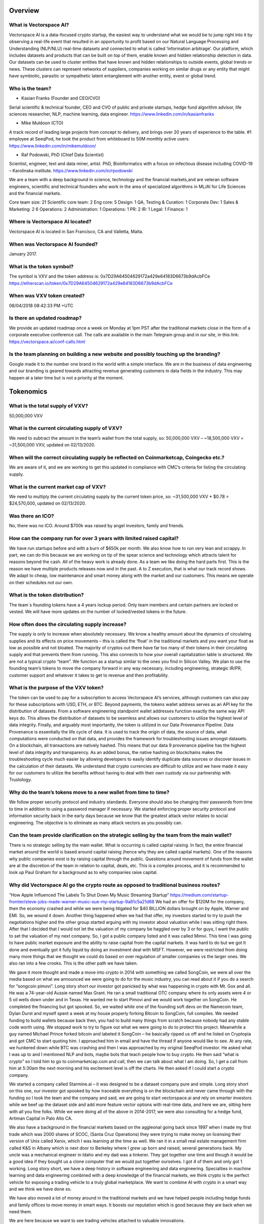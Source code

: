 Overview
========


What is Vectorspace AI?
--------

Vectorspace AI is a data-focused crypto startup, the easiest way to understand what we would be to jump right into it by observing a real-life event that resulted in an opportunity to profit based on our Natural Language Processing and Understanding (NLP/NLU) real-time datasets and connected to what is called ‘information arbitrage’.
Our platform, which includes datasets and products that can be built on top of them, enable known and hidden relationship detection in data. Our datasets can be used to cluster entities that have known and hidden relationships to outside events, global trends or news. These clusters can represent networks of suppliers, companies working on similar drugs or any entity that might have symbiotic, parasitic or sympathetic latent entanglement with another entity, event or global trend.

Who is the team?
------------

- Kasian Franks (Founder and CEO/CVO)
Serial scientific & technical founder, CEO and CVO of public and private startups, hedge fund algorithm advisor, life sciences researcher, NLP, machine learning, data engineer. https://www.linkedin.com/in/kasianfranks

- Mike Muldoon (CTO)
A track record of leading large projects from concept to delivery, and brings over 20 years of experience to the table. #1 employee at SeeqPod, he took the product from whiteboard to 50M monthly active users. https://www.linkedin.com/in/mikemuldoon/

- Raf Podowski, PhD (Chief Data Scientist)
Scientist, engineer, text and data miner, artist. PhD, Bioinformatics with a focus on infectious disease including COVID-19 – Karolinska institute. https://www.linkedin.com/in/rpodowski

We are a team with a deep background in science, technology and the financial markets,and are veteran software engineers, scientific and technical founders who work in the area of specialized algorithms in ML/AI for Life Sciences and the financial markets.

Core team size: 21
Scientific core team: 2
Eng core: 5
Design: 1
QA, Testing & Curation: 1
Corporate Dev: 1
Sales & Marketing: 2
6
Operations: 2
Administration: 1
Operations: 1
PR: 2
IR: 1
Legal: 1
Finance: 1

Where is Vectorspace AI located?
-------

Vectorspace AI is located in San Francisco, CA and Valletta, Malta.

When was Vectorspace AI founded?
-------

January 2017.

What is the token symbol?
-------

The symbol is VXV and the token address is: 0x7D29A64504629172a429e64183D6673b9dAcbFCe
https://etherscan.io/token/0x7D29A64504629172a429e64183D6673b9dAcbFCe

When was VXV token created?
-------

08/04/2018 08:42:33 PM +UTC

Is there an updated roadmap?
-------

We provide an updated roadmap once a week on Monday at 1pm PST after the traditional markets close in the form of a corporate executive conference call. The calls are available in the main Telegram group and in our site, in this link: https://vectorspace.ai/conf-calls.html

Is the team planning on building a new website and possibly touching up the branding?
-------

Google made it to the number one brand in the world with a simple interface. We are in the business of data engineering and our branding is geared towards attracting revenue generating customers in data fields in the industry. This may happen at a later time but is not a priority at the moment.

Tokenomics
========

What is the total supply of VXV?
--------

50,000,000 VXV

What is the current circulating supply of VXV?
------------

We need to subtract the amount in the team’s wallet from the total supply, so:
50,000,000 VXV – ~18,500,000 VXV = ~31,500,000 VXV, updated on 02/13/2020.

When will the correct circulating supply be reflected on Coinmarketcap, Coingecko etc.?
----------

We are aware of it, and we are working to get this updated in compliance with CMC’s criteria for listing the circulating supply.

What is the current market cap of VXV?
-------

We need to multiply the current circulating supply by the current token price, so:
~31,500,000 VXV * $0.78 = $24,570,000, updated on 02/13/2020.

Was there an ICO?
-------

No, there was no ICO. Around $700k was raised by angel investors, family and friends.

How can the company run for over 3 years with limited raised capital?
-------

We have run startups before and with a burn of $650k per month. We also know how to run very lean and scrappy. In part, we can do this because we are working on tip of the spear science and technology which attracts talent for reasons beyond the cash.
All of the heavy work is already done. As a team we like doing the hard parts first. This is the reason we have multiple products releases now and in the past. A to Z execution, that is what our track record shows.
We adapt to cheap, low maintenance and smart money along with the market and our customers. This means we operate on their schedules not our own.

What is the token distribution?
-------

The team`s founding tokens have a 4 years lockup period. Only team members and certain partners are locked or vested. We will have more updates on the number of locked/vested tokens in the future.

How often does the circulating supply increase?
-------

The supply is only to increase when absolutely necessary. We know a healthy amount about the dynamics of circulating supplies and its effects on price movements – this is called the ‘float’ in the traditional markets and you want your float as low as possible and not bloated. The majority of cryptos out there have far too many of their tokens in their circulating supply and that prevents them from running. This also connects to how your overall capitalization table is structured.
We are not a typical crypto “team”. We function as a startup similar to the ones you find in Silicon Valley. We plan to use the founding team’s tokens to move the company forward in any way necessary, including engineering, strategic IR/PR, customer support and whatever it takes to get to revenue and then profitability.

What is the purpose of the VXV token?
-------

The token can be used to pay for a subscription to access Vectorspace AI’s services, although customers can also pay for these subscriptions with USD, ETH, or BTC. Beyond payments, the tokens wallet address serves as an API key for the distribution of datasets. From a software engineering standpoint wallet addresses function exactly the same way API keys do. This allows the distribution of datasets to be seamless and allows our customers to utilize the highest level of data integrity. Finally, and arguably most importantly, the token is utilized in our Data Provenance Pipeline.
Data Provenance is essentially the life cycle of data. It is used to track the origin of data, the source of data, what computations were conducted on that data, and provides the framework for troubleshooting issues amongst datasets. On a blockchain, all transactions are natively hashed. This means that our data
9
provenance pipeline has the highest level of data integrity and transparency. As an added bonus, the native hashing on blockchains makes the troubleshooting cycle much easier by allowing developers to easily identify duplicate data sources or discover issues in the calculation of their datasets. We understand that crypto currencies are difficult to utilize and we have made it easy for our customers to utilize the benefits without having to deal with their own custody via our partnership with Trustology.

Why do the team’s tokens move to a new wallet from time to time?
-------

We follow proper security protocol and industry standards. Everyone should also be changing their passwords from time to time in addition to using a password manager if necessary. We started enforcing proper security protocol and information security back in the early days because we know that the greatest attack vector relates to social engineering. The objective is to eliminate as many attack vectors as you possibly can.

Can the team provide clarification on the strategic selling by the team from the main wallet?
-------

There is no strategic selling by the main wallet. What is occurring is called capital raising. In fact, the entire financial market around the world is based around capital raising (hence why they are called capital markets). One of the reasons why public companies exist is by raising capital through the public. Questions around movement of funds from the wallet are at the discretion of the team in relation to capital, deals, etc. This is a complex process, and it is recommended to look up Paul Graham for a background as to why companies raise capital.

Why did Vectorspace AI go the crypto route as opposed to traditional business routes?
-------

“How Apple Influenced The Labels To Shut Down My Music Streaming Startup”
https://medium.com/startup-frontier/steve-jobs-made-warner-music-sue-my-startup-9a81c5a21d68
We had an offer for $120M for the company, then the economy crashed and while we were being litigated for $40 BILLION dollars brought on by Apple, Warner and EMI. So, we wound it down. Another thing happened when we had that offer, my investors started to try to push the negotiations higher and the other group started arguing with my investor about valuation while I was sitting right there. After that I decided that I would not let the valuation of my company be haggled over by 3 or for guys, I want the public to set the valuation of my next company. So, I got a public company listed and it was called Mimvi. This time I was going to have public market exposure and the ability to raise capital from the capital markets. It was hard to do but we got It done and eventually got it fully liquid by doing an investment deal with MSFT. However, we were restricted from doing many more things that we thought we could do based on over regulation of smaller companies vs the larger ones. We also ran into a few crooks. This is the other path we have taken.

We gave it more thought and made a move into crypto in 2014 with something we called SongCoin, we were all over the media based on what we announced we were going to do for the music industry, you can read about it if you do a search for “songcoin pimovi”. Long story short our investor got panicked by what was happening in crypto with Mt. Gox and all. He was a 74-year-old Aussie named Max Grant. He ran a small traditional OTC company where its only assets were 4 or 5 oil wells down under and in Texas. He wanted me to start Pimovi and we would work together on SongCoin. He completed the financing but got spooked. So, we waited while one of the founding soft devs on the Namecoin team, Dylan Durst and myself spent a week at my house properly forking Bitcoin to SongCoin, full compiles. We needed funding to build wallets because back then, you had to build many things from scratch because nobody had any stable code worth using. We stopped work to try to figure out what we were going to do to protect this project. Meanwhile a guy named Michael Prince forked bitcoin and labeled it SongCoin – he basically ripped us off and he listed on Cryptopia and got CMC to start quoting him. I approached him in email and have the thread if anyone would like to see. At any rate, we hunkered down while BTC was crashing and then I was approached by my original SeeqPod investor. He asked what I was up to and I mentioned NLP and bots, maybe bots that teach people how to buy crypto. He then said “what is crypto” so I told him to go to coinmarketcap.com and call, then we can talk about what I am doing. So, I get a call from him at 5:30am the next morning and his excitement level is off the charts. He then asked if I could start a crypto company.

We started a company called Starmine.ai – it was designed to be a dataset company pure and simple. Long story short on this one, our investor got spooked by how traceable everything is on the blockchain and never came through with the funding so I took the team and the company and said, we are going to start vectorspace.ai and rely on smarter investors while we beef up the dataset side and add more feature vector options with real-time data, and here we are, sitting here with all you fine folks.
While we were doing all of the above in 2014-2017, we were also consulting for a hedge fund, Artiman Capital in Palo Alto CA.

We also have a background in the financial markets based on the aggleonal going back since 1997 when I made my first trade which was 2000 shares of SCOC, (Santa Cruz Operations) they were trying to make money on licensing their version of Unix called Xenix, which I was learning at the time as well. We ran it in a small real estate management firm called K&S in Albany which is next door to Berkeley where I grew up born and raised, several generations back. My uncle was a mechanical engineer in Idaho and my dad was a tinkerer. They got together one time and though it would be a good idea if they bought us a clone computer that we would put together ourselves. I got 4 of them and only got 1 working. Long story short, we have a deep history in software engineering and data engineering. Specialties in machine learning and data engineering combined with a deep knowledge of the financial markets, we think crypto is the perfect vehicle for exposing a trading vehicle to a truly global marketplace. We want to combine AI with crypto in a smart way and we think we have done so.

We have also moved a lot of money around in the traditional markets and we have helped people including hedge funds and family offices to move money in smart ways. It boosts our reputation which is good because they are back when we need them.

We are here because we want to see trading vehicles attached to valuable innovations.

We want to see valuable innovations have access or be able to raise capital from the new crypto capital markets because the traditional capital markets can be too exclusive while also the small caps take the brunt of regulation while the large caps get slaps on the wrist. We also saw a ton of manipulation in ways you could not believe as I have described in detail here: https://news.ycombinator.com/item?id=13844765

That is another reason, we are in crypto because we like transparency.

Exchanges and Tracking Tools
========

Technology
========

Financials
========

Onboarding and Subscriptions
========

Partnerships, Customers, and M&As
========

Useful Educational Links
========
